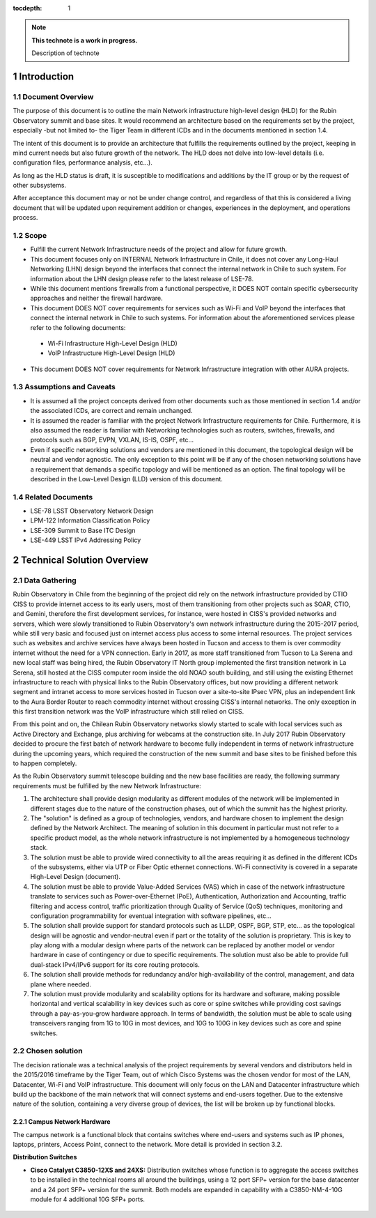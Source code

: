 :tocdepth: 1

.. Please do not modify tocdepth; will be fixed when a new Sphinx theme is shipped.

.. sectnum::

.. note::

   **This technote is a work in progress.**

   Description of technote


Introduction
============

Document Overview
-----------------
The purpose of this document is to outline the main Network infrastructure high-level design (HLD) for the Rubin Observatory summit and base sites. It would recommend an architecture based on the requirements set by the project, especially -but not limited to- the Tiger Team in different ICDs and in the documents mentioned in section 1.4.

The intent of this document is to provide an architecture that fulfills the requirements outlined by the project, keeping in mind current needs but also future growth of the network. The HLD does not delve into low-level details (i.e. configuration files, performance analysis, etc...).

As long as the HLD status is draft, it is susceptible to modifications and additions by the IT group or by the request of other subsystems.

After acceptance this document may or not be under change control, and regardless of that this is considered a living document that will be updated upon requirement addition or changes, experiences in the deployment, and operations process.

Scope
-----
- Fulfill the current Network Infrastructure needs of the project and allow for future growth.
- This document focuses only on INTERNAL Network Infrastructure in Chile, it does not cover any Long-Haul Networking (LHN) design beyond the interfaces that connect the internal network in Chile to such system. For information about the LHN design please refer to the latest release of LSE-78.
- While this document mentions firewalls from a functional perspective, it DOES NOT contain specific cybersecurity approaches and neither the firewall hardware.
- This document DOES NOT cover requirements for services such as Wi-Fi and VoIP beyond the interfaces that connect the internal network in Chile to such systems. For information about the aforementioned services please refer to the following documents:
 - Wi-Fi Infrastructure High-Level Design (HLD)
 - VoIP Infrastructure High-Level Design (HLD)
- This document DOES NOT cover requirements for Network Infrastructure integration with other AURA projects.

Assumptions and Caveats
-----------------------
- It is assumed all the project concepts derived from other documents such as those mentioned in section 1.4 and/or the associated ICDs, are correct and remain unchanged.
- It is assumed the reader is familiar with the project Network Infrastructure requirements for Chile. Furthermore, it is also assumed the reader is familiar with Networking technologies such as routers, switches, firewalls, and protocols such as BGP, EVPN, VXLAN, IS-IS, OSPF, etc...
- Even if specific networking solutions and vendors are mentioned in this document, the topological design will be neutral and vendor agnostic. The only exception to this point will be if any of the chosen networking solutions have a requirement that demands a specific topology and will be mentioned as an option. The final topology will be described in the Low-Level Design (LLD) version of this document.

Related Documents
-----------------
- LSE-78 LSST Observatory Network Design
- LPM-122 Information Classification Policy
- LSE-309 Summit to Base ITC Design
- LSE-449 LSST IPv4 Addressing Policy

Technical Solution Overview
============

Data Gathering
--------------
Rubin Observatory in Chile from the beginning of the project did rely on the network infrastructure provided by CTIO CISS to provide internet access to its early users, most of them transitioning from other projects such as SOAR, CTIO, and Gemini, therefore the first development services, for instance, were hosted in CISS's provided networks and servers, which were slowly transitioned to Rubin Observatory's own network infrastructure during the 2015-2017 period, while still very basic and focused just on internet access plus access to some internal resources. The project services such as websites and archive services have always been hosted in Tucson and access to them is over commodity internet without the need for a VPN connection. Early in 2017, as more staff transitioned from Tucson to La Serena and new local staff was being hired, the Rubin Observatory IT North group implemented the first transition network in La Serena, still hosted at the CISS computer room inside the old NOAO south building, and still using the existing Ethernet infrastructure to reach with physical links to the Rubin Observatory offices, but now providing a different network segment and intranet access to more services hosted in Tucson over a site-to-site IPsec VPN, plus an independent link to the Aura Border Router to reach commodity internet without crossing CISS's internal networks. The only exception in this first transition network was the VoIP infrastructure which still relied on CISS.

From this point and on, the Chilean Rubin Observatory networks slowly started to scale with local services such as Active Directory and Exchange, plus archiving for webcams at the construction site. In July 2017 Rubin Observatory decided to procure the first batch of network hardware to become fully independent in terms of network infrastructure during the upcoming years, which required the construction of the new summit and base sites to be finished before this to happen completely.

As the Rubin Observatory summit telescope building and the new base facilities are ready, the following summary requirements must be fulfilled by the new Network Infrastructure:

1. The architecture shall provide design modularity as different modules of the network will be implemented in different stages due to the nature of the construction phases, out of which the summit has the highest priority.
2. The "solution" is defined as a group of technologies, vendors, and hardware chosen to implement the design defined by the Network Architect. The meaning of solution in this document in particular must not refer to a specific product model, as the whole network infrastructure is not implemented by a homogeneous technology stack.
3. The solution must be able to provide wired connectivity to all the areas requiring it as defined in the different ICDs of the subsystems, either via UTP or Fiber Optic ethernet connections. Wi-Fi connectivity is covered in a separate High-Level Design (document).
4. The solution must be able to provide Value-Added Services (VAS) which in case of the network infrastructure translate to services such as Power-over-Ethernet (PoE), Authentication, Authorization and Accounting, traffic filtering and access control, traffic prioritization through Quality of Service (QoS) techniques, monitoring and configuration programmability for eventual integration with software pipelines, etc...
5. The solution shall provide support for standard protocols such as LLDP, OSPF, BGP, STP, etc... as the topological design will be agnostic and vendor-neutral even if part or the totality of the solution is proprietary. This is key to play along with a modular design where parts of the network can be replaced by another model or vendor hardware in case of contingency or due to specific requirements. The solution must also be able to provide full dual-stack IPv4/IPv6 support for its core routing protocols.
6. The solution shall provide methods for redundancy and/or high-availability of the control, management, and data plane where needed.
7. The solution must provide modularity and scalability options for its hardware and software, making possible horizontal and vertical scalability in key devices such as core or spine switches while providing cost savings through a pay-as-you-grow hardware approach. In terms of bandwidth, the solution must be able to scale using transceivers ranging from 1G to 10G in most devices, and 10G to 100G in key devices such as core and spine switches.

Chosen solution
---------------
The decision rationale was a technical analysis of the project requirements by several vendors and distributors held in the 2015/2016 timeframe by the Tiger Team, out of which Cisco Systems was the chosen vendor for most of the LAN, Datacenter, Wi-Fi and VoIP infrastructure. This document will only focus on the LAN and Datacenter infrastructure which build up the backbone of the main network that will connect systems and end-users together. Due to the extensive nature of the solution, containing a very diverse group of devices, the list will be broken up by functional blocks.

Campus Network Hardware
^^^^^^^^^^^^^^^^^^^^^^^
The campus network is a functional block that contains switches where end-users and systems such as IP phones, laptops, printers, Access Point, connect to the network. More detail is provided in section 3.2.

**Distribution Switches**

* **Cisco Catalyst C3850-12XS and 24XS:** Distribution switches whose function is to aggregate the access switches to be installed in the technical rooms all around the buildings, using a 12 port SFP+ version for the base datacenter and a 24 port SFP+ version for the summit. Both models are expanded in capability with a C3850-NM-4-10G module for 4 additional 10G SFP+ ports.

.. figure:: /_static/3850-24XS.JPG
    :name: 3850 24XS
    :width: 500 px

.. figure:: /_static/3850-12XS.JPG
    :name: 3850 12XS
    :width: 500 px

.. .. rubric:: References

.. Make in-text citations with: :cite:`bibkey`.

.. .. bibliography:: local.bib lsstbib/books.bib lsstbib/lsst.bib lsstbib/lsst-dm.bib lsstbib/refs.bib lsstbib/refs_ads.bib
..    :style: lsst_aa
